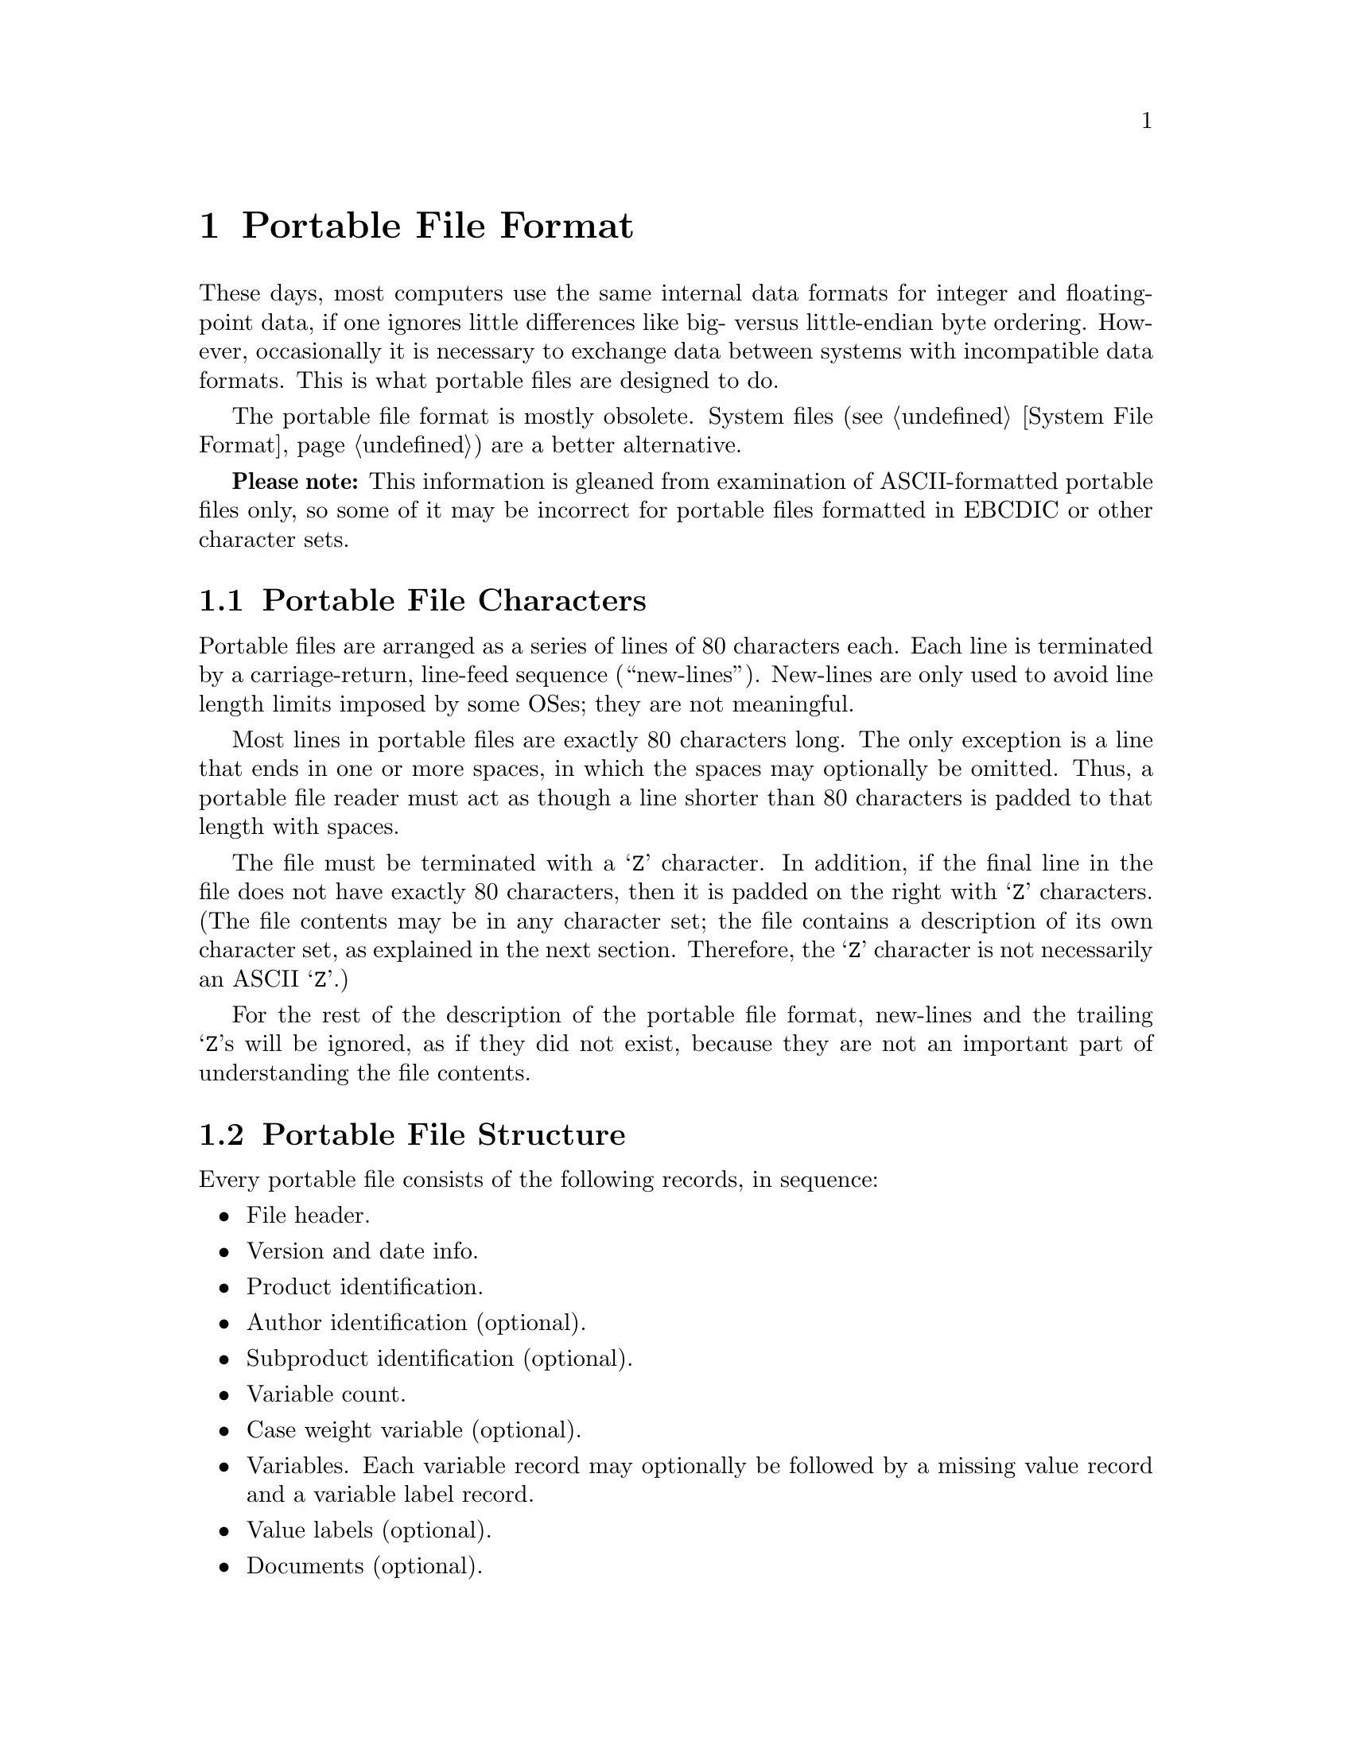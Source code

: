 @c PSPP - a program for statistical analysis.
@c Copyright (C) 2019 Free Software Foundation, Inc.
@c Permission is granted to copy, distribute and/or modify this document
@c under the terms of the GNU Free Documentation License, Version 1.3
@c or any later version published by the Free Software Foundation;
@c with no Invariant Sections, no Front-Cover Texts, and no Back-Cover Texts.
@c A copy of the license is included in the section entitled "GNU
@c Free Documentation License".
@c

@node Portable File Format
@chapter Portable File Format

These days, most computers use the same internal data formats for
integer and floating-point data, if one ignores little differences like
big- versus little-endian byte ordering.  However, occasionally it is
necessary to exchange data between systems with incompatible data
formats.  This is what portable files are designed to do.

The portable file format is mostly obsolete.  System files
(@pxref{System File Format}) are a better alternative.

@strong{Please note:} This information is gleaned from examination of
ASCII-formatted portable files only, so some of it may be incorrect
for portable files formatted in EBCDIC or other character sets.

@menu
* Portable File Characters::
* Portable File Structure::
* Portable File Header::
* Version and Date Info Record::
* Identification Records::
* Variable Count Record::
* Precision Record::
* Case Weight Variable Record::
* Variable Records::
* Value Label Records::
* Portable File Document Record::
* Portable File Data::
@end menu

@node Portable File Characters
@section Portable File Characters

Portable files are arranged as a series of lines of 80
characters each.  Each line is terminated by a carriage-return,
line-feed sequence (``new-lines'').  New-lines are only used to avoid
line length limits imposed by some OSes; they are not meaningful.

Most lines in portable files are exactly 80 characters long.  The only
exception is a line that ends in one or more spaces, in which the
spaces may optionally be omitted.  Thus, a portable file reader must
act as though a line shorter than 80 characters is padded to that
length with spaces.

The file must be terminated with a @samp{Z} character.  In addition, if
the final line in the file does not have exactly 80 characters, then it
is padded on the right with @samp{Z} characters.  (The file contents may
be in any character set; the file contains a description of its own
character set, as explained in the next section.  Therefore, the
@samp{Z} character is not necessarily an ASCII @samp{Z}.)

For the rest of the description of the portable file format, new-lines
and the trailing @samp{Z}s will be ignored, as if they did not exist,
because they are not an important part of understanding the file
contents.

@node Portable File Structure
@section Portable File Structure

Every portable file consists of the following records, in sequence:

@itemize @bullet

@item
File header.

@item
Version and date info.

@item
Product identification.

@item
Author identification (optional).

@item
Subproduct identification (optional).

@item
Variable count.

@item
Case weight variable (optional).

@item
Variables.  Each variable record may optionally be followed by a
missing value record and a variable label record.

@item
Value labels (optional).

@item
Documents (optional).

@item
Data.
@end itemize

Most records are identified by a single-character tag code.  The file
header and version info record do not have a tag.

Other than these single-character codes, there are three types of fields
in a portable file: floating-point, integer, and string.  Floating-point
fields have the following format:

@itemize @bullet

@item
Zero or more leading spaces.

@item
Optional asterisk (@samp{*}), which indicates a missing value.  The
asterisk must be followed by a single character, generally a period
(@samp{.}), but it appears that other characters may also be possible.
This completes the specification of a missing value.

@item
Optional minus sign (@samp{-}) to indicate a negative number.

@item
A whole number, consisting of one or more base-30 digits: @samp{0}
through @samp{9} plus capital letters @samp{A} through @samp{T}.

@item
Optional fraction, consisting of a radix point (@samp{.}) followed by
one or more base-30 digits.

@item
Optional exponent, consisting of a plus or minus sign (@samp{+} or
@samp{-}) followed by one or more base-30 digits.

@item
A forward slash (@samp{/}).
@end itemize

Integer fields take a form identical to floating-point fields, but they
may not contain a fraction.

String fields take the form of an integer field having value @var{n},
followed by exactly @var{n} characters, which are the string content.

@node Portable File Header
@section Portable File Header

Every portable file begins with a 464-byte header, consisting of a
200-byte collection of vanity splash strings, followed by a 256-byte
character set translation table, followed by an 8-byte tag string.

The 200-byte segment is divided into five 40-byte sections, each of
which represents the string @code{@var{charset} SPSS PORT FILE} in a
different character set encoding, where @var{charset} is the name of
the character set used in the file, e.g.@: @code{ASCII} or
@code{EBCDIC}.  Each string is padded on the right with spaces in its
respective character set.

It appears that these strings exist only to inform those who might view
the file on a screen, and that they are not parsed by SPSS products.
Thus, they can be safely ignored.  For those interested, the strings are
supposed to be in the following character sets, in the specified order:
EBCDIC, 7-bit ASCII, CDC 6-bit ASCII, 6-bit ASCII, Honeywell 6-bit
ASCII.

The 256-byte segment describes a mapping from the character set used in
the portable file to an arbitrary character set having characters at the
following positions:

@table @asis
@item 0--60

Control characters.  Not important enough to describe in full here.

@item 61--63

Reserved.

@item 64--73

Digits @samp{0} through @samp{9}.

@item 74--99

Capital letters @samp{A} through @samp{Z}.

@item 100--125

Lowercase letters @samp{a} through @samp{z}.

@item 126

Space.

@item 127--130

Symbols @code{.<(+}

@item 131

Solid vertical pipe.

@item 132--142

Symbols @code{&[]!$*);^-/}

@item 143

Broken vertical pipe.

@item 144--150

Symbols @code{,%_>}?@code{`:}   @c @code{?} is an inverted question mark

@item 151

British pound symbol.

@item 152--155

Symbols @code{@@'="}.

@item 156

Less than or equal symbol.

@item 157

Empty box.

@item 158

Plus or minus.

@item 159

Filled box.

@item 160

Degree symbol.

@item 161

Dagger.

@item 162

Symbol @samp{~}.

@item 163

En dash.

@item 164

Lower left corner box draw.

@item 165

Upper left corner box draw.

@item 166

Greater than or equal symbol.

@item 167--176

Superscript @samp{0} through @samp{9}.

@item 177

Lower right corner box draw.

@item 178

Upper right corner box draw.

@item 179

Not equal symbol.

@item 180

Em dash.

@item 181

Superscript @samp{(}.

@item 182

Superscript @samp{)}.

@item 183

Horizontal dagger (?).

@item 184--186

Symbols @samp{@{@}\}.
@item 187

Cents symbol.

@item 188

Centered dot, or bullet.

@item 189--255

Reserved.
@end table

Symbols that are not defined in a particular character set are set to
the same value as symbol 64; i.e., to @samp{0}.

The 8-byte tag string consists of the exact characters @code{SPSSPORT}
in the portable file's character set, which can be used to verify that
the file is indeed a portable file.

@node Version and Date Info Record
@section Version and Date Info Record

This record does not have a tag code.  It has the following structure:

@itemize @bullet
@item
A single character identifying the file format version.  The letter A
represents version 0, and so on.

@item
An 8-character string field giving the file creation date in the format
YYYYMMDD.

@item
A 6-character string field giving the file creation time in the format
HHMMSS.
@end itemize

@node Identification Records
@section Identification Records

The product identification record has tag code @samp{1}.  It consists of
a single string field giving the name of the product that wrote the
portable file.

The author identification record has tag code @samp{2}.  It is
optional.  If present, it consists of a single string field giving the
name of the person who caused the portable file to be written.

The subproduct identification record has tag code @samp{3}.  It is
optional.  If present, it consists of a single string field giving
additional information on the product that wrote the portable file.

@node Variable Count Record
@section Variable Count Record

The variable count record has tag code @samp{4}.  It consists of a
single integer field giving the number of variables in the file
dictionary.

@node Precision Record
@section Precision Record

The precision record has tag code @samp{5}.  It consists of a single
integer field specifying the maximum number of base-30 digits used in
data in the file.

@node Case Weight Variable Record
@section Case Weight Variable Record

The case weight variable record is optional.  If it is present, it
indicates the variable used for weighting cases; if it is absent,
cases are unweighted.  It has tag code @samp{6}.  It consists of a
single string field that names the weighting variable.

@node Variable Records
@section Variable Records

Each variable record represents a single variable.  Variable records
have tag code @samp{7}.  They have the following structure:

@itemize @bullet

@item
Width (integer).  This is 0 for a numeric variable, and a number between 1
and 255 for a string variable.

@item
Name (string).  1--8 characters long.  Must be in all capitals.

A few portable files that contain duplicate variable names have been
spotted in the wild.  PSPP handles these by renaming the duplicates
with numeric extensions: @code{@var{var}_1}, @code{@var{var}_2}, and
so on.

@item
Print format.  This is a set of three integer fields:

@itemize @minus

@item
Format type (@pxref{Variable Record}).

@item
Format width.  1--40.

@item
Number of decimal places.  1--40.
@end itemize

A few portable files with invalid format types or formats that are not
of the appropriate width for their variables have been spotted in the
wild.  PSPP assigns a default F or A format to a variable with an
invalid format.

@item
Write format.  Same structure as the print format described above.
@end itemize

Each variable record can optionally be followed by a missing value
record, which has tag code @samp{8}.  A missing value record has one
field, the missing value itself (a floating-point or string, as
appropriate).  Up to three of these missing value records can be used.

There is also a record for missing value ranges, which has tag code
@samp{B}.  It is followed by two fields representing the range, which
are floating-point or string as appropriate.  If a missing value range
is present, it may be followed by a single missing value record.

Tag codes @samp{9} and @samp{A} represent @code{LO THRU @var{x}} and
@code{@var{x} THRU HI} ranges, respectively.  Each is followed by a
single field representing @var{x}.  If one of the ranges is present, it
may be followed by a single missing value record.

In addition, each variable record can optionally be followed by a
variable label record, which has tag code @samp{C}.  A variable label
record has one field, the variable label itself (string).

@node Value Label Records
@section Value Label Records

Value label records have tag code @samp{D}.  They have the following
format:

@itemize @bullet
@item
Variable count (integer).

@item
List of variables (strings).  The variable count specifies the number in
the list.  Variables are specified by their names.  All variables must
be of the same type (numeric or string), but string variables do not
necessarily have the same width.

@item
Label count (integer).

@item
List of (value, label) tuples.  The label count specifies the number of
tuples.  Each tuple consists of a value, which is numeric or string as
appropriate to the variables, followed by a label (string).
@end itemize

A few portable files that specify duplicate value labels, that is, two
different labels for a single value of a single variable, have been
spotted in the wild.  PSPP uses the last value label specified in
these cases.

@node Portable File Document Record
@section Document Record

One document record may optionally follow the value label record.  The
document record consists of tag code @samp{E}, following by the number
of document lines as an integer, followed by that number of strings,
each of which represents one document line.  Document lines must be 80
bytes long or shorter.

@node Portable File Data
@section Portable File Data

The data record has tag code @samp{F}.  There is only one tag for all
the data; thus, all the data must follow the dictionary.  The data is
terminated by the end-of-file marker @samp{Z}, which is not valid as the
beginning of a data element.

Data elements are output in the same order as the variable records
describing them.  String variables are output as string fields, and
numeric variables are output as floating-point fields.
@setfilename ignored
